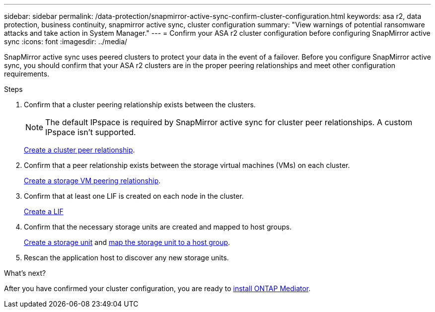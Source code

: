 ---
sidebar: sidebar
permalink: /data-protection/snapmirror-active-sync-confirm-cluster-configuration.html
keywords: asa r2, data protection, business continuity, snapmirror active sync, cluster configuration 
summary: "View warnings of potential ransomware attacks and take action in System Manager."
---
= Confirm your ASA r2 cluster configuration before configuring SnapMirror active sync
:icons: font
:imagesdir: ../media/

[.lead]
SnapMirror active sync uses peered clusters to protect your data in the event of a failover. Before you configure SnapMirror active sync, you should confirm that your ASA r2 clusters are in the proper peering relationships and meet other configuration requirements.

.Steps

. Confirm that a cluster peering relationship exists between the clusters.
+
[NOTE]
The default IPspace is required by SnapMirror active sync for cluster peer relationships.  A custom IPspace isn’t supported.
+
link:snapshot-replication.html#step-1-create-a-cluster-peer-relationship[Create a cluster peer relationship].

. Confirm that a peer relationship exists between the storage virtual machines (VMs) on each cluster. 
+
link:../administer/manage-client-vm-access.html#create-a-storage-vm[Create a storage VM peering relationship].

. Confirm that at least one LIF is created on each node in the cluster.
+
link:../administer/manage-client-vm-access.html#create-a-lif-network-interface[Create a LIF]

. Confirm that the necessary storage units are created and mapped to host groups.
+
link:../manage-data/provision-san-storage.html#create-storage-units[Create a storage unit] and link:../manage-data/provision-san-storage.html#map-the-storage-unit-to-a-host[map the storage unit to a host group].

. Rescan the application host to discover any new storage units.

.What's next?
After you have confirmed your cluster configuration, you are ready to link:install-ontap-mediator.html[install ONTAP Mediator].


// 2025 Jul 24, ONTAPDOC-2707